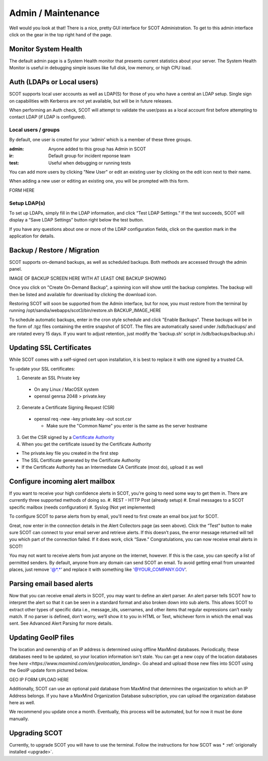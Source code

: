 .. _admin:

Admin / Maintenance
================================
Well would you look at that! There is a nice, pretty GUI interface for SCOT Administration.  
To get to this admin interface click on the gear in the top right hand of the page.

.. image:: _static/images/admin_pointer_nav_bar.png
  
Monitor System Health
^^^^^^^^^^^^^^^^^^^^^
The default admin page is a System Health monitor that presents current statistics about your server. The System Health Monitor is useful in debugging simple issues like full disk, low memory, or high CPU load.

.. image:: _static/images/admin_system_health.png

.. _auth:

Auth (LDAPs or Local users)
^^^^^^^^^^^^^^^^^^^^^^^^^^^
SCOT supports local user accounts as well as LDAP(S) for those of you who have a central an LDAP setup.  Single sign on capabilities with Kerberos are not yet available, but will be in future releases.

When performing an Auth check, SCOT will attempt to validate the user/pass as a local account first before attempting to contact LDAP (if LDAP is configured). 

Local users / groups
####################

By default, one user is created for your ‘admin’ which is a member of these three groups.

:admin: Anyone added to this group has Admin in SCOT
:ir:  Default group for incident reponse team
:test: Useful when debugging or running tests 

.. image:: _static/images/admin_add_remove_local_users.png

You can add more users by clicking "New User" or edit an existing user by clicking on the |editIcon| edit icon next to their name. 

When adding a new user or editing an existing one, you will be prompted with this form.

FORM HERE

Setup LDAP(s)
#############

To set up LDAPs, simply fill in the LDAP information, and click “Test LDAP Settings.” If the test succeeds, SCOT will display a “Save LDAP Settings” button right below the test button.

If you have any questions about one or more of the LDAP configuration fields, click on the question mark in the application for details.

.. image:: _static/images/admin_auth_ldap.png

.. _backups:

Backup / Restore / Migration
^^^^^^^^^^^^^^^^^^^^^^^^^^^^

SCOT supports on-demand backups, as well as scheduled backups.  Both  methods are accessed through the admin panel.

IMAGE OF BACKUP SCREEN HERE WITH AT LEAST ONE BACKUP SHOWING

Once you click on "Create On-Demand Backup", a spinning icon |loadingIcon| will show until the backup completes.  The backup will then be listed  and available for download by clicking the |downloadIcon| download icon.  

Restoring SCOT will soon be supported from the Admin interface, but for now, you must restore from the terminal by running /opt/sandia/webapps/scot3/bin/restore.sh BACKUP_IMAGE_HERE

To schedule automatic backups, enter in the cron style schedule and click "Enable Backups".  These backups will be in the form of .tgz files containing the entire snapshot of SCOT.  The files are automatically saved under /sdb/backups/ and are rotated every 15 days.  If you want to adjust retention, just modify the 'backup.sh' script in /sdb/backups/backup.sh.i

.. _ssl:

Updating SSL Certificates
^^^^^^^^^^^^^^^^^^^^^^^^^
While SCOT comes with a self-signed cert upon installation, it is best to replace it with one signed by a trusted CA.

To update your SSL certificates:

1. Generate an SSL Private key

 * On any Linux / MacOSX system
 * openssl genrsa 2048 > private.key

2. Generate a Certificate Signing Request (CSR)

  * openssl req -new -key private.key -out scot.csr

    * Make sure the "Common Name" you enter is the same as the server hostname

3. Get the CSR signed by a `Certificate Authority <http://webdesign.about.com/od/ssl/tp/cheapest-ssl-certificates.htm>`_

4. When you get the certificate issued by the Certificate Authority

.. image:: _static/images/admin_ssl_update.png


* The private.key file you created in the first step
* The SSL Certificate generated by the Certificate Authority
* If the Certificate Authority has an Intermediate CA Certificate (most do), upload it as well



.. _alerts:

Configure incoming alert mailbox
^^^^^^^^^^^^^^^^^^^^^^^^^^^^^^^^

If you want to receive your high confidence alerts in SCOT, you're going to need some way to get them in.  There are currently three supported methods of doing so.
#. REST - HTTP Post (already setup)
#. Email messages to a SCOT specific mailbox (needs configuration)
#. Syslog (Not yet implemented)

To configure SCOT to parse alerts from by email, you'll need to first create an email box just for SCOT.  

.. image:: _static/images/admin_incoming_alerts.png

Great, now enter in the connection details in the Alert Collectors page (as seen above). Click the “Test” button to make sure SCOT can connect to your email server and retrieve alerts. If this doesn’t pass, the error message returned will tell you which part of the connection failed. If it does work, click “Save.” Congratulations, you can now receive email alerts in SCOT!

You may not want to receive alerts from just anyone on the internet, however. If this is the case, you can specify a list of permitted senders. By default, anyone from any domain can send SCOT an email. To avoid getting email from unwanted places, just remove '@*.*‘ and replace it with something like '@YOUR_COMPANY.GOV‘.

Parsing email based alerts
^^^^^^^^^^^^^^^^^^^^^^^^^^

Now that you can receive email alerts in SCOT, you may want to define an alert parser. An alert parser tells SCOT how to interpret the alert so that it can be seen in a standard format and also broken down into sub alerts. This allows SCOT to extract other types of specific data i.e., message_ids, usernames, and other items that regular expressions can’t easily match. If no parser is defined, don’t worry, we’ll show it to you in HTML or Text, whichever form in which the email was sent. See Advanced Alert Parsing for more details.

Updating GeoIP files
^^^^^^^^^^^^^^^^^^^^

The location and ownership of an IP address is determined using offline MaxMind databases.  Periodically, these databases need to be updated, so your location information isn't stale.  You can get a new copy of the location databases free `here <https://www.maxmind.com/en/geolocation_landing>`.  Go ahead and upload those new files into SCOT using the GeoIP update form pictured below.

GEO IP FORM UPLOAD HERE

Additionally, SCOT can use an optional paid database from MaxMind that determines the organization to which an IP Address belongs. If you have a MaxMind Organization Database subscription, you can upload the organization database here as well.

We recommend you update once a month. Eventually, this process will be automated, but for now it must be done manually.

Upgrading SCOT
^^^^^^^^^^^^^^

Currently, to upgrade SCOT you will have to use the terminal. Follow the instructions for how SCOT was * :ref:`origionally installed <upgrade>`.




.. |editIcon| image:: _static/images/edit.png

.. |questionIcon| image:: _static/images/question.png

.. |restoreIcon| image:: _static/images/refresh.png
   :height: 15px
   :width:  15px 

.. |loadingIcon| image:: _static/images/loading.gif
   :height: 15px
   :width:  15px

.. |downloadIcon| image:: _static/images/down.png

 
